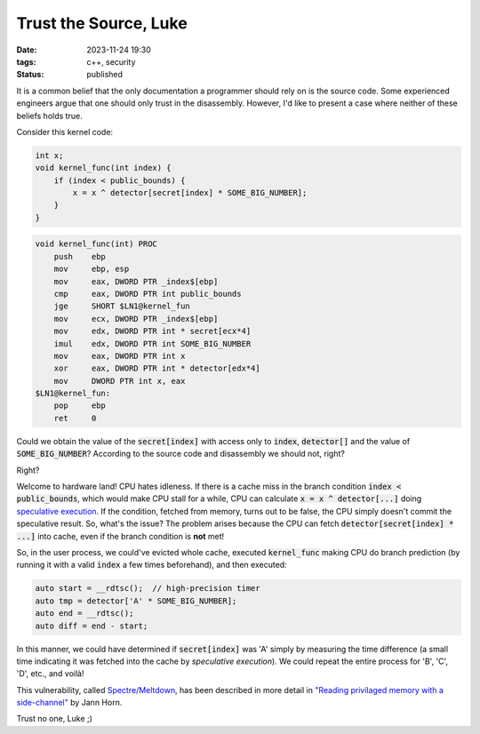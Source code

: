 Trust the Source, Luke
######################

:date: 2023-11-24 19:30
:tags: c++, security
:status: published

.. image:: /images/yoda.jpg
    :alt: Yoda
    :align: center

It is a common belief that the only documentation a programmer should rely on is the source code. Some experienced engineers argue that one should only trust in the disassembly. However, I'd like to present a case where neither of these beliefs holds true.

Consider this kernel code:

.. code-block:: c++

    int x;
    void kernel_func(int index) {
        if (index < public_bounds) {
            x = x ^ detector[secret[index] * SOME_BIG_NUMBER];
        }
    }

.. code-block:: nasm

    void kernel_func(int) PROC
        push    ebp
        mov     ebp, esp
        mov     eax, DWORD PTR _index$[ebp]
        cmp     eax, DWORD PTR int public_bounds
        jge     SHORT $LN1@kernel_fun
        mov     ecx, DWORD PTR _index$[ebp]
        mov     edx, DWORD PTR int * secret[ecx*4]
        imul    edx, DWORD PTR int SOME_BIG_NUMBER
        mov     eax, DWORD PTR int x
        xor     eax, DWORD PTR int * detector[edx*4]
        mov     DWORD PTR int x, eax
    $LN1@kernel_fun:
        pop     ebp
        ret     0



Could we obtain the value of the :code:`secret[index]` with access only to :code:`index`, :code:`detector[]` and the value of :code:`SOME_BIG_NUMBER`? According to the source code and disassembly we should not, right?

Right?

Welcome to hardware land! CPU hates idleness. If there is a cache miss in the branch condition :code:`index < public_bounds`, which would make CPU stall for a while, CPU can calculate :code:`x = x ^ detector[...]` doing `speculative execution <https://en.wikipedia.org/wiki/Speculative_execution>`_. If the condition, fetched from memory, turns out to be false, the CPU simply doesn't commit the speculative result. So, what's the issue? The problem arises because the CPU can fetch :code:`detector[secret[index] * ...]` into cache, even if the branch condition is **not** met!

So, in the user process, we could've evicted whole cache, executed :code:`kernel_func` making CPU do branch prediction (by running it with a valid :code:`index` a few times beforehand), and then executed:

.. code-block:: c++

    auto start = __rdtsc();  // high-precision timer
    auto tmp = detector['A' * SOME_BIG_NUMBER];
    auto end = __rdtsc();
    auto diff = end - start;

In this manner, we could have determined if :code:`secret[index]` was 'A' simply by measuring the time difference (a small time indicating it was fetched into the cache by *speculative execution*). We could repeat the entire process for 'B', 'C', 'D', etc., and voilà!

This vulnerability, called `Spectre/Meltdown <https://meltdownattack.com>`_, has been described in more detail in `"Reading privilaged memory with a side-channel" <https://googleprojectzero.blogspot.com/2018/01/reading-privileged-memory-with-side.html>`_ by Jann Horn.

Trust no one, Luke ;)